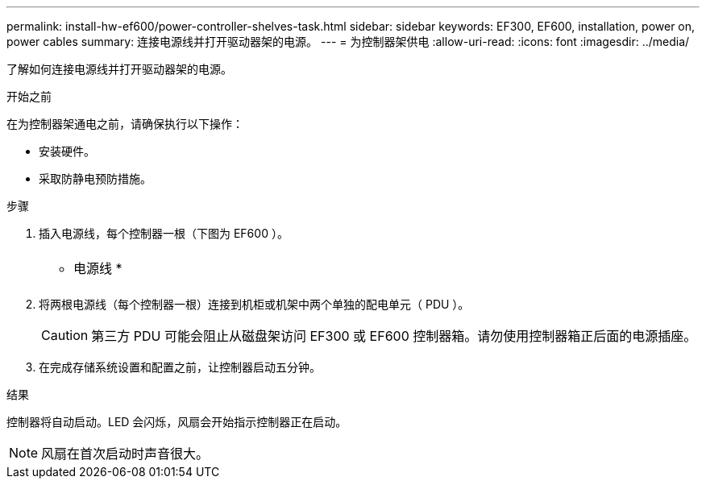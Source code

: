 ---
permalink: install-hw-ef600/power-controller-shelves-task.html 
sidebar: sidebar 
keywords: EF300, EF600, installation, power on, power cables 
summary: 连接电源线并打开驱动器架的电源。 
---
= 为控制器架供电
:allow-uri-read: 
:icons: font
:imagesdir: ../media/


[role="lead"]
了解如何连接电源线并打开驱动器架的电源。

.开始之前
在为控制器架通电之前，请确保执行以下操作：

* 安装硬件。
* 采取防静电预防措施。


.步骤
. 插入电源线，每个控制器一根（下图为 EF600 ）。
+
|===


 a| 
image:../media/power_cable_inst-hw-ef600.png[""]
 a| 
* 电源线 *

|===
+
|===


 a| 
image:../media/cabling_power.png[""]

|===
. 将两根电源线（每个控制器一根）连接到机柜或机架中两个单独的配电单元（ PDU ）。
+

CAUTION: 第三方 PDU 可能会阻止从磁盘架访问 EF300 或 EF600 控制器箱。请勿使用控制器箱正后面的电源插座。

. 在完成存储系统设置和配置之前，让控制器启动五分钟。


.结果
控制器将自动启动。LED 会闪烁，风扇会开始指示控制器正在启动。


NOTE: 风扇在首次启动时声音很大。
